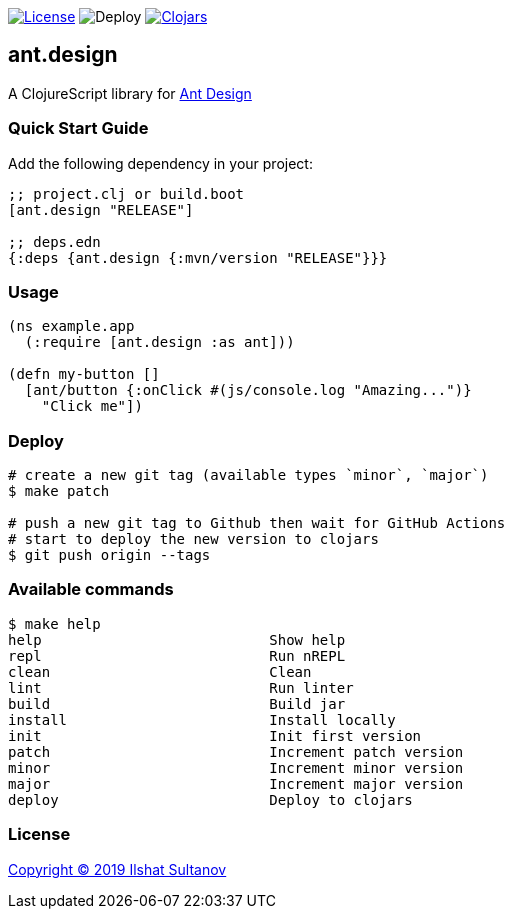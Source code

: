 image:https://img.shields.io/github/license/just-sultanov/ant-design[License,link=LICENSE]
image:https://github.com/just-sultanov/ant-design/workflows/deploy/badge.svg[Deploy]
image:https://img.shields.io/clojars/v/ant.design.svg[Clojars, link=https://clojars.org/ant.design]

== ant.design

A ClojureScript library for https://ant.design[Ant Design]

=== Quick Start Guide

Add the following dependency in your project:

[source,clojure]
----
;; project.clj or build.boot
[ant.design "RELEASE"]

;; deps.edn
{:deps {ant.design {:mvn/version "RELEASE"}}}

----

=== Usage

[source,clojure]
----
(ns example.app
  (:require [ant.design :as ant]))

(defn my-button []
  [ant/button {:onClick #(js/console.log "Amazing...")}
    "Click me"])

----

=== Deploy

[source,bash]
----
# create a new git tag (available types `minor`, `major`)
$ make patch

# push a new git tag to Github then wait for GitHub Actions
# start to deploy the new version to clojars
$ git push origin --tags
----

=== Available commands

[source,bash]
----
$ make help
help                           Show help
repl                           Run nREPL
clean                          Clean
lint                           Run linter
build                          Build jar
install                        Install locally
init                           Init first version
patch                          Increment patch version
minor                          Increment minor version
major                          Increment major version
deploy                         Deploy to clojars
----

=== License

link:LICENSE[Copyright © 2019 Ilshat Sultanov]
